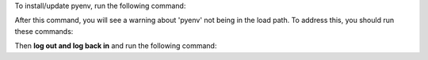 To install/update pyenv, run the following command:

.. prompt:: bash

    command -v pyenv && pyenv update || curl https://pyenv.run | bash

After this command, you will see a warning about 'pyenv' not being in the load path. To address this,
you should run these commands:

.. prompt:: bash

    profile=$([ -n "$ZSH_VERSION" ] && echo ~/.zprofile || ([ -f ~/.bash_profile ] && echo ~/.bash_profile || echo ~/.profile))
    rcfile=$([ -n "$ZSH_VERSION" ] && echo ~/.zshrc || echo ~/.bashrc)
    printf '%s\n%s\n%s\n' 'export PYENV_ROOT="$HOME/.pyenv"' 'export PATH="$PYENV_ROOT/bin:$PATH"' "$([ -f "$profile" ] && cat "$profile")" > "$profile"
    echo 'eval "$(pyenv init --path)"' >> "$profile"
    echo 'eval "$(pyenv init -)"' >> "$rcfile"
    echo 'eval "$(pyenv virtualenv-init -)"' >> "$rcfile"

Then **log out and log back in** and run the following command:
